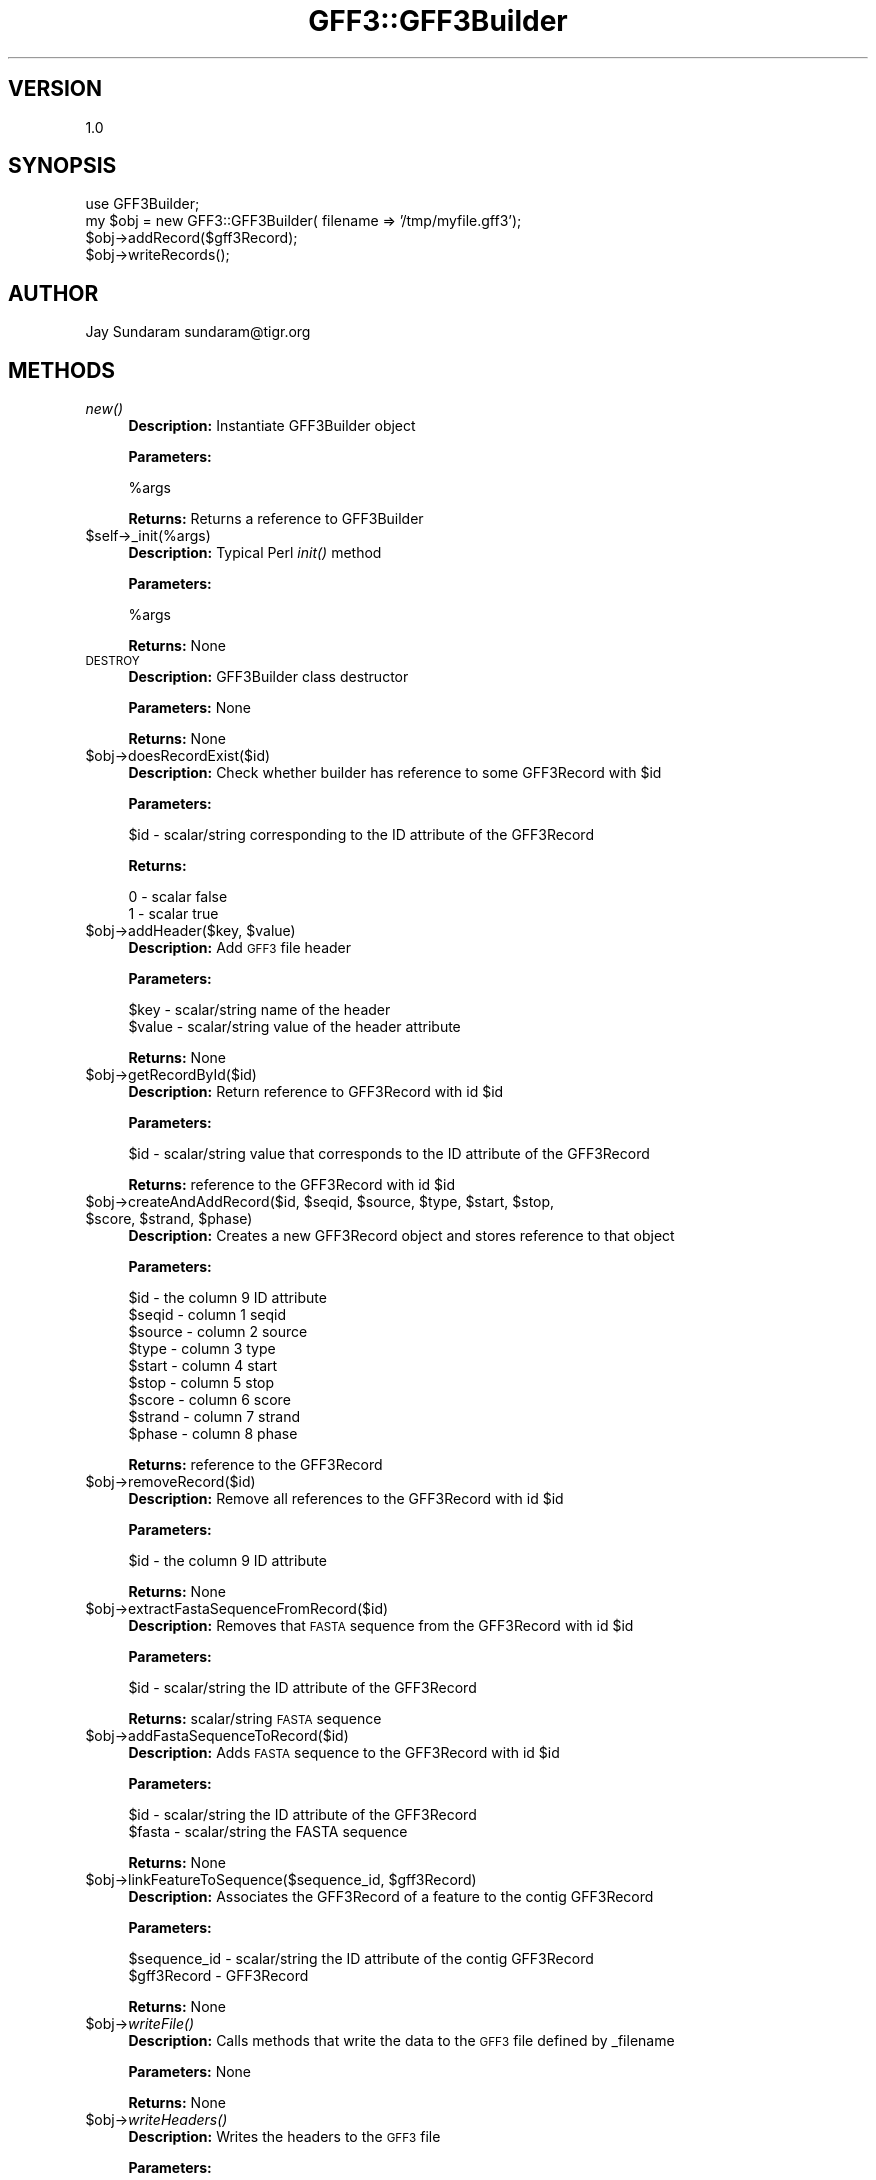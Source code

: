 .\" Automatically generated by Pod::Man v1.37, Pod::Parser v1.32
.\"
.\" Standard preamble:
.\" ========================================================================
.de Sh \" Subsection heading
.br
.if t .Sp
.ne 5
.PP
\fB\\$1\fR
.PP
..
.de Sp \" Vertical space (when we can't use .PP)
.if t .sp .5v
.if n .sp
..
.de Vb \" Begin verbatim text
.ft CW
.nf
.ne \\$1
..
.de Ve \" End verbatim text
.ft R
.fi
..
.\" Set up some character translations and predefined strings.  \*(-- will
.\" give an unbreakable dash, \*(PI will give pi, \*(L" will give a left
.\" double quote, and \*(R" will give a right double quote.  | will give a
.\" real vertical bar.  \*(C+ will give a nicer C++.  Capital omega is used to
.\" do unbreakable dashes and therefore won't be available.  \*(C` and \*(C'
.\" expand to `' in nroff, nothing in troff, for use with C<>.
.tr \(*W-|\(bv\*(Tr
.ds C+ C\v'-.1v'\h'-1p'\s-2+\h'-1p'+\s0\v'.1v'\h'-1p'
.ie n \{\
.    ds -- \(*W-
.    ds PI pi
.    if (\n(.H=4u)&(1m=24u) .ds -- \(*W\h'-12u'\(*W\h'-12u'-\" diablo 10 pitch
.    if (\n(.H=4u)&(1m=20u) .ds -- \(*W\h'-12u'\(*W\h'-8u'-\"  diablo 12 pitch
.    ds L" ""
.    ds R" ""
.    ds C` ""
.    ds C' ""
'br\}
.el\{\
.    ds -- \|\(em\|
.    ds PI \(*p
.    ds L" ``
.    ds R" ''
'br\}
.\"
.\" If the F register is turned on, we'll generate index entries on stderr for
.\" titles (.TH), headers (.SH), subsections (.Sh), items (.Ip), and index
.\" entries marked with X<> in POD.  Of course, you'll have to process the
.\" output yourself in some meaningful fashion.
.if \nF \{\
.    de IX
.    tm Index:\\$1\t\\n%\t"\\$2"
..
.    nr % 0
.    rr F
.\}
.\"
.\" For nroff, turn off justification.  Always turn off hyphenation; it makes
.\" way too many mistakes in technical documents.
.hy 0
.if n .na
.\"
.\" Accent mark definitions (@(#)ms.acc 1.5 88/02/08 SMI; from UCB 4.2).
.\" Fear.  Run.  Save yourself.  No user-serviceable parts.
.    \" fudge factors for nroff and troff
.if n \{\
.    ds #H 0
.    ds #V .8m
.    ds #F .3m
.    ds #[ \f1
.    ds #] \fP
.\}
.if t \{\
.    ds #H ((1u-(\\\\n(.fu%2u))*.13m)
.    ds #V .6m
.    ds #F 0
.    ds #[ \&
.    ds #] \&
.\}
.    \" simple accents for nroff and troff
.if n \{\
.    ds ' \&
.    ds ` \&
.    ds ^ \&
.    ds , \&
.    ds ~ ~
.    ds /
.\}
.if t \{\
.    ds ' \\k:\h'-(\\n(.wu*8/10-\*(#H)'\'\h"|\\n:u"
.    ds ` \\k:\h'-(\\n(.wu*8/10-\*(#H)'\`\h'|\\n:u'
.    ds ^ \\k:\h'-(\\n(.wu*10/11-\*(#H)'^\h'|\\n:u'
.    ds , \\k:\h'-(\\n(.wu*8/10)',\h'|\\n:u'
.    ds ~ \\k:\h'-(\\n(.wu-\*(#H-.1m)'~\h'|\\n:u'
.    ds / \\k:\h'-(\\n(.wu*8/10-\*(#H)'\z\(sl\h'|\\n:u'
.\}
.    \" troff and (daisy-wheel) nroff accents
.ds : \\k:\h'-(\\n(.wu*8/10-\*(#H+.1m+\*(#F)'\v'-\*(#V'\z.\h'.2m+\*(#F'.\h'|\\n:u'\v'\*(#V'
.ds 8 \h'\*(#H'\(*b\h'-\*(#H'
.ds o \\k:\h'-(\\n(.wu+\w'\(de'u-\*(#H)/2u'\v'-.3n'\*(#[\z\(de\v'.3n'\h'|\\n:u'\*(#]
.ds d- \h'\*(#H'\(pd\h'-\w'~'u'\v'-.25m'\f2\(hy\fP\v'.25m'\h'-\*(#H'
.ds D- D\\k:\h'-\w'D'u'\v'-.11m'\z\(hy\v'.11m'\h'|\\n:u'
.ds th \*(#[\v'.3m'\s+1I\s-1\v'-.3m'\h'-(\w'I'u*2/3)'\s-1o\s+1\*(#]
.ds Th \*(#[\s+2I\s-2\h'-\w'I'u*3/5'\v'-.3m'o\v'.3m'\*(#]
.ds ae a\h'-(\w'a'u*4/10)'e
.ds Ae A\h'-(\w'A'u*4/10)'E
.    \" corrections for vroff
.if v .ds ~ \\k:\h'-(\\n(.wu*9/10-\*(#H)'\s-2\u~\d\s+2\h'|\\n:u'
.if v .ds ^ \\k:\h'-(\\n(.wu*10/11-\*(#H)'\v'-.4m'^\v'.4m'\h'|\\n:u'
.    \" for low resolution devices (crt and lpr)
.if \n(.H>23 .if \n(.V>19 \
\{\
.    ds : e
.    ds 8 ss
.    ds o a
.    ds d- d\h'-1'\(ga
.    ds D- D\h'-1'\(hy
.    ds th \o'bp'
.    ds Th \o'LP'
.    ds ae ae
.    ds Ae AE
.\}
.rm #[ #] #H #V #F C
.\" ========================================================================
.\"
.IX Title "GFF3::GFF3Builder 3"
.TH GFF3::GFF3Builder 3 "2015-07-29" "perl v5.8.8" "User Contributed Perl Documentation"
.SH "VERSION"
.IX Header "VERSION"
1.0
.SH "SYNOPSIS"
.IX Header "SYNOPSIS"
.Vb 4
\& use GFF3Builder;
\& my $obj = new GFF3::GFF3Builder( filename => '/tmp/myfile.gff3');
\& $obj->addRecord($gff3Record);
\& $obj->writeRecords();
.Ve
.SH "AUTHOR"
.IX Header "AUTHOR"
Jay Sundaram
sundaram@tigr.org
.SH "METHODS"
.IX Header "METHODS"
.IP "\fInew()\fR" 4
.IX Item "new()"
\&\fBDescription:\fR Instantiate GFF3Builder object
.Sp
\&\fBParameters:\fR 
.Sp
.Vb 1
\& %args
.Ve
.Sp
\&\fBReturns:\fR Returns a reference to GFF3Builder
.IP "$self\->_init(%args)" 4
.IX Item "$self->_init(%args)"
\&\fBDescription:\fR Typical Perl \fIinit()\fR method
.Sp
\&\fBParameters:\fR 
.Sp
.Vb 1
\& %args
.Ve
.Sp
\&\fBReturns:\fR None
.IP "\s-1DESTROY\s0" 4
.IX Item "DESTROY"
\&\fBDescription:\fR GFF3Builder class destructor
.Sp
\&\fBParameters:\fR None
.Sp
\&\fBReturns:\fR None
.IP "$obj\->doesRecordExist($id)" 4
.IX Item "$obj->doesRecordExist($id)"
\&\fBDescription:\fR Check whether builder has reference to some GFF3Record with \f(CW$id\fR
.Sp
\&\fBParameters:\fR 
.Sp
.Vb 1
\& $id - scalar/string corresponding to the ID attribute of the GFF3Record
.Ve
.Sp
\&\fBReturns:\fR 
.Sp
.Vb 2
\& 0 - scalar false
\& 1 - scalar true
.Ve
.ie n .IP "$obj\->addHeader($key, $value)" 4
.el .IP "$obj\->addHeader($key, \f(CW$value\fR)" 4
.IX Item "$obj->addHeader($key, $value)"
\&\fBDescription:\fR Add \s-1GFF3\s0 file header
.Sp
\&\fBParameters:\fR 
.Sp
.Vb 2
\& $key   - scalar/string name of the header
\& $value - scalar/string value of the header attribute
.Ve
.Sp
\&\fBReturns:\fR None
.IP "$obj\->getRecordById($id)" 4
.IX Item "$obj->getRecordById($id)"
\&\fBDescription:\fR Return reference to GFF3Record with id \f(CW$id\fR
.Sp
\&\fBParameters:\fR 
.Sp
.Vb 1
\& $id - scalar/string value that corresponds to the ID attribute of the GFF3Record
.Ve
.Sp
\&\fBReturns:\fR reference to the GFF3Record with id \f(CW$id\fR
.ie n .IP "$obj\->createAndAddRecord($id, $seqid\fR, \f(CW$source\fR, \f(CW$type\fR, \f(CW$start\fR, \f(CW$stop\fR, \f(CW$score\fR, \f(CW$strand\fR, \f(CW$phase)" 4
.el .IP "$obj\->createAndAddRecord($id, \f(CW$seqid\fR, \f(CW$source\fR, \f(CW$type\fR, \f(CW$start\fR, \f(CW$stop\fR, \f(CW$score\fR, \f(CW$strand\fR, \f(CW$phase\fR)" 4
.IX Item "$obj->createAndAddRecord($id, $seqid, $source, $type, $start, $stop, $score, $strand, $phase)"
\&\fBDescription:\fR Creates a new GFF3Record object and stores reference to that object
.Sp
\&\fBParameters:\fR 
.Sp
.Vb 9
\& $id     - the column 9 ID attribute
\& $seqid  - column 1 seqid
\& $source - column 2 source
\& $type   - column 3 type
\& $start  - column 4 start
\& $stop   - column 5 stop
\& $score  - column 6 score
\& $strand - column 7 strand
\& $phase  - column 8 phase
.Ve
.Sp
\&\fBReturns:\fR reference to the GFF3Record
.IP "$obj\->removeRecord($id)" 4
.IX Item "$obj->removeRecord($id)"
\&\fBDescription:\fR Remove all references to the GFF3Record with id \f(CW$id\fR
.Sp
\&\fBParameters:\fR 
.Sp
.Vb 1
\& $id     - the column 9 ID attribute
.Ve
.Sp
\&\fBReturns:\fR None
.IP "$obj\->extractFastaSequenceFromRecord($id)" 4
.IX Item "$obj->extractFastaSequenceFromRecord($id)"
\&\fBDescription:\fR Removes that \s-1FASTA\s0 sequence from the GFF3Record with id \f(CW$id\fR
.Sp
\&\fBParameters:\fR 
.Sp
.Vb 1
\& $id - scalar/string the ID attribute of the GFF3Record
.Ve
.Sp
\&\fBReturns:\fR scalar/string \s-1FASTA\s0 sequence
.IP "$obj\->addFastaSequenceToRecord($id)" 4
.IX Item "$obj->addFastaSequenceToRecord($id)"
\&\fBDescription:\fR Adds \s-1FASTA\s0 sequence to the GFF3Record with id \f(CW$id\fR
.Sp
\&\fBParameters:\fR 
.Sp
.Vb 2
\& $id    - scalar/string the ID attribute of the GFF3Record
\& $fasta - scalar/string the FASTA sequence
.Ve
.Sp
\&\fBReturns:\fR None
.ie n .IP "$obj\->linkFeatureToSequence($sequence_id, $gff3Record)" 4
.el .IP "$obj\->linkFeatureToSequence($sequence_id, \f(CW$gff3Record\fR)" 4
.IX Item "$obj->linkFeatureToSequence($sequence_id, $gff3Record)"
\&\fBDescription:\fR Associates the GFF3Record of a feature to the contig GFF3Record
.Sp
\&\fBParameters:\fR 
.Sp
.Vb 2
\& $sequence_id - scalar/string the ID attribute of the contig GFF3Record
\& $gff3Record  - GFF3Record
.Ve
.Sp
\&\fBReturns:\fR None
.IP "$obj\->\fIwriteFile()\fR" 4
.IX Item "$obj->writeFile()"
\&\fBDescription:\fR Calls methods that write the data to the \s-1GFF3\s0 file defined by _filename
.Sp
\&\fBParameters:\fR None
.Sp
\&\fBReturns:\fR None
.IP "$obj\->\fIwriteHeaders()\fR" 4
.IX Item "$obj->writeHeaders()"
\&\fBDescription:\fR Writes the headers to the \s-1GFF3\s0 file
.Sp
\&\fBParameters:\fR 
.Sp
$fh \- file handle
.Sp
\&\fBReturns:\fR None
.IP "$obj\->\fIwriteRecords()\fR" 4
.IX Item "$obj->writeRecords()"
\&\fBDescription:\fR Writes the GFF3Records to the \s-1GFF3\s0 file
.Sp
\&\fBParameters:\fR 
.Sp
$fh \- file handle
.Sp
\&\fBReturns:\fR None
.IP "$obj\->\fIwriteFasta()\fR" 4
.IX Item "$obj->writeFasta()"
\&\fBDescription:\fR Writes the \s-1FASTA\s0 headers and sequences to the \s-1GFF3\s0 file
.Sp
\&\fBParameters:\fR 
.Sp
$fh \- file handle
.Sp
\&\fBReturns:\fR None
.IP "$obj\->\fInextRecord()\fR" 4
.IX Item "$obj->nextRecord()"
\&\fBDescription:\fR Iteratively returns reference to each GFFRecord
.Sp
\&\fBParameters:\fR None
.Sp
\&\fBReturns:\fR reference to GFF3Record
.IP "$obj\->\fI_sortFeaturesByCoordinates()\fR" 4
.IX Item "$obj->_sortFeaturesByCoordinates()"
\&\fBDescription:\fR Sort all of the GFFRecords by start coordinate
.Sp
\&\fBParameters:\fR None
.Sp
\&\fBReturns:\fR None

